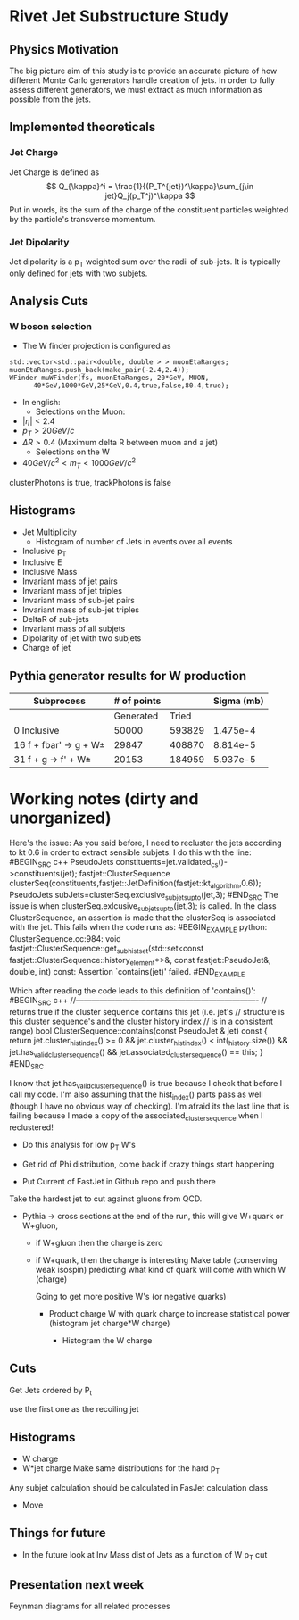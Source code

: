 * Rivet Jet Substructure Study

** Physics Motivation
The big picture aim of this study is to provide an accurate picture of
how different Monte Carlo generators handle creation of jets.  In
order to fully assess different generators, we must extract as much
information as possible from the jets.
** Implemented theoreticals
*** Jet Charge
Jet Charge is defined as
$$
Q_{\kappa}^i = \frac{1}{(P_T^{jet})^\kappa}\sum_{j\in jet}Q_j(p_T^j)^\kappa
$$
Put in words, its the sum of the charge of the constituent particles
weighted by the particle's transverse momentum. 
*** Jet Dipolarity
Jet dipolarity is a p_T weighted sum over the radii of sub-jets. It is
typically only defined for jets with two subjets. 


** Analysis Cuts
*** W boson selection
    - The W finder projection is configured as 
#+begin_src c++
      std::vector<std::pair<double, double > > muonEtaRanges;
      muonEtaRanges.push_back(make_pair(-2.4,2.4));
      WFinder muWFinder(fs, muonEtaRanges, 20*GeV, MUON, 
			40*GeV,1000*GeV,25*GeV,0.4,true,false,80.4,true);
#+end_src
    - In english:
      - Selections on the Muon:
	- $|\eta|<2.4$
	- $p_T > 20 GeV/c$
	- $\Delta R >0.4$ (Maximum delta R between muon and a jet)
      - Selections on the W
	- $40 GeV/c^2 < m_T < 1000 GeV/c^2$
clusterPhotons is true, trackPhotons is false
** Histograms
   - Jet Multiplicity 
     - Histogram of number of Jets in events over all events
   - Inclusive p_T
   - Inclusive E
   - Inclusive Mass
   - Invariant mass of jet pairs
   - Invariant mass of jet triples
   - Invariant mass of sub-jet pairs
   - Invariant mass of sub-jet triples
   - DeltaR of sub-jets
   - Invariant mass of all subjets
   - Dipolarity of jet with two subjets
   - Charge of jet
** Pythia generator results for W production
|--------------------------+-------------+--------+------------|
| Subprocess               | # of points |        | Sigma (mb) |
|--------------------------+-------------+--------+------------|
|                          |   Generated |  Tried |            |
|--------------------------+-------------+--------+------------|
| 0 Inclusive              |       50000 | 593829 |   1.475e-4 |
| 16 f + fbar' -> g + W\pm |       29847 | 408870 |   8.814e-5 |
| 31 f + g -> f' +  W\pm   |       20153 | 184959 |   5.937e-5 |
|--------------------------+-------------+--------+------------|


* Working notes (dirty and unorganized)
Here's the issue: As you said before, I need to recluster the jets
according to kt 0.6 in order to extract sensible subjets.  I do this
with the line:
#BEGIN_SRC c++
PseudoJets constituents=jet.validated_cs()->constituents(jet);
fastjet::ClusterSequence clusterSeq(constituents,fastjet::JetDefinition(fastjet::kt_algorithm,0.6)); 
PseudoJets subJets=clusterSeq.exclusive_subjets_up_to(jet,3);
#END_SRC 
The issue is when clusterSeq.exlcusive_subjets_up_to(jet,3); is called.
In the class ClusterSequence, an assertion is made that the clusterSeq
is associated with the jet.  This fails when the code runs as:
#BEGIN_EXAMPLE 
python: ClusterSequence.cc:984: void fastjet::ClusterSequence::get_subhist_set(std::set<const fastjet::ClusterSequence::history_element*>&, const fastjet::PseudoJet&, double, int) const: Assertion `contains(jet)' failed.
#END_EXAMPLE

Which after reading the code leads to this definition of 'contains()':
#BEGIN_SRC c++
//----------------------------------------------------------------------
// returns true if the cluster sequence contains this jet (i.e. jet's
// structure is this cluster sequence's and the cluster history index
// is in a consistent range)
bool ClusterSequence::contains(const PseudoJet & jet) const {
  return jet.cluster_hist_index() >= 0 
    &&   jet.cluster_hist_index() < int(_history.size())
    &&   jet.has_valid_cluster_sequence()
    &&   jet.associated_cluster_sequence() == this;
}
#END_SRC

I know that jet.has_valid_cluster_sequence() is true because I check
that before I call my code.  I'm also assuming that the hist_index()
parts pass as well (though I have no obvious way of checking).  I'm
afraid its the last line that is failing because I made a copy of the
associated_cluster_sequence when I reclustered!  



 - Do this analysis for low p_T W's 
 - Get rid of Phi distribution, come back if crazy things start happening

 - Put Current of FastJet in Github repo and push there

Take the hardest jet to cut against gluons from QCD. 

 - Pythia -> cross sections at the end of the run, this will give
   W+quark or W+gluon, 

   - if W+gluon then the charge is zero
   - if W+quark, then the charge is interesting
     Make table (conserving weak isospin) predicting what kind of
     quark will come with which W (charge) 
     
     Going to get more positive W's (or negative quarks)
     - Product charge W with quark charge to increase statistical
       power (histogram jet charge*W charge)

       - Histogram the W charge 

** Cuts
  Get Jets ordered by P_t

  use the first one as the recoiling jet

** Histograms
  - W charge
  - W*jet charge
    Make same distributions for the hard p_T 

Any subjet calculation should be calculated in FasJet calculation class
 - Move 

** Things for future
 - In the future look at Inv Mass dist of Jets as a function of W p_T
   cut

** Presentation next week
  Feynman diagrams for all related processes
  
